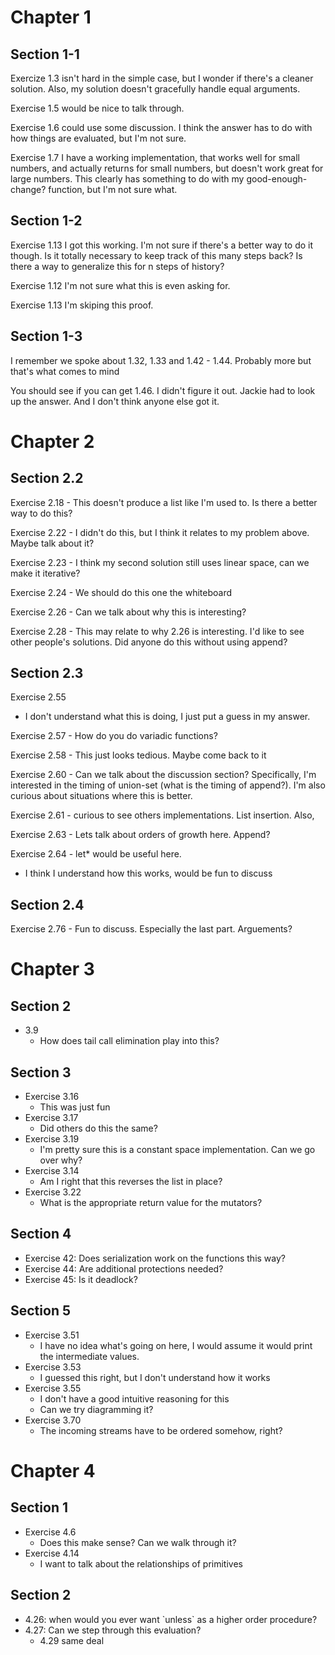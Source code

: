 * Chapter 1
** Section 1-1

Exercize 1.3 isn't hard in the simple case, but I wonder if there's a
cleaner solution. Also, my solution doesn't gracefully handle equal
arguments.


Exercise 1.5 would be nice to talk through.

Exercise 1.6 could use some discussion. I think the answer has to do
with how things are evaluated, but I'm not sure.

Exercise 1.7 I have a working implementation, that works well for
small numbers, and actually returns for small numbers, but doesn't
work great for large numbers. This clearly has something to do with my
good-enough-change? function, but I'm not sure what.

** Section 1-2

Exercise 1.13 I got this working. I'm not sure if there's a better way
to do it though. Is it totally necessary to keep track of this many
steps back? Is there a way to generalize this for n steps of history?

Exercise 1.12 I'm not sure what this is even asking for.

Exercise 1.13 I'm skiping this proof.

** Section 1-3

I remember we spoke about 1.32, 1.33 and 1.42 - 1.44. Probably more
but that's what comes to mind

You should see if you can get 1.46. I didn't figure it out. Jackie had
to look up the answer. And I don't think anyone else got it.
* Chapter 2
** Section 2.2
Exercise 2.18 - This doesn't produce a list like I'm used to. Is there
a better way to do this?

Exercise 2.22 - I didn't do this, but I think it relates to my problem
above. Maybe talk about it?

Exercise 2.23 - I think my second solution still uses linear space,
can we make it iterative?

Exercise 2.24 - We should do this one the whiteboard

Exercise 2.26 - Can we talk about why this is interesting?

Exercise 2.28 - This may relate to why 2.26 is interesting. I'd like
to see other people's solutions. Did anyone do this without using append?
** Section 2.3

Exercise 2.55
  - I don't understand what this is doing, I just put a guess in my answer.

Exercise 2.57 - How do you do variadic functions?

Exercise 2.58 - This just looks tedious. Maybe come back to it

Exercise 2.60 - Can we talk about the discussion section?
Specifically, I'm interested in the timing of union-set (what is the
timing of append?). I'm also curious about situations where this is better.

Exercise 2.61 - curious to see others implementations. List insertion. Also,

Exercise 2.63 - Lets talk about orders of growth here. Append?

Exercise 2.64 - let* would be useful here.
              - I think I understand how this works, would be fun to discuss

** Section 2.4

Exercise 2.76 - Fun to discuss. Especially the last part. Arguements?
* Chapter 3
** Section 2
  - 3.9
    - How does tail call elimination play into this?
** Section 3
- Exercise 3.16
  - This was just fun
- Exercise 3.17
  - Did others do this the same?
- Exercise 3.19
  - I'm pretty sure this is a constant space implementation. Can we go over why?
- Exercise 3.14
  - Am I right that this reverses the list in place?
- Exercise 3.22
  - What is the appropriate return value for the mutators?
** Section 4
- Exercise 42: Does serialization work on the functions this way?
- Exercise 44: Are additional protections needed?
- Exercise 45: Is it deadlock?
** Section 5
- Exercise 3.51
  - I have no idea what's going on here, I would assume it would print
    the intermediate values.
- Exercise 3.53
  - I guessed this right, but I don't understand how it works
- Exercise 3.55
  - I don't have a good intuitive reasoning for this
  - Can we try diagramming it?

- Exercise 3.70
  - The incoming streams have to be ordered somehow, right?
* Chapter 4
** Section 1
- Exercise 4.6
  - Does this make sense? Can we walk through it?
- Exercise 4.14
  - I want to talk about the relationships of primitives
** Section 2

- 4.26: when would you ever want `unless` as a higher order procedure?
- 4.27: Can we step through this evaluation?
  - 4.29 same deal
